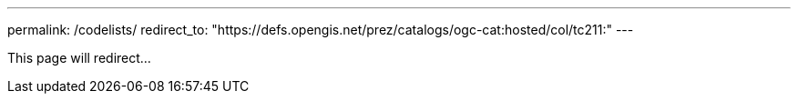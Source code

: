 ---
permalink: /codelists/
redirect_to: "https://defs.opengis.net/prez/catalogs/ogc-cat:hosted/col/tc211:"
---

This page will redirect...
